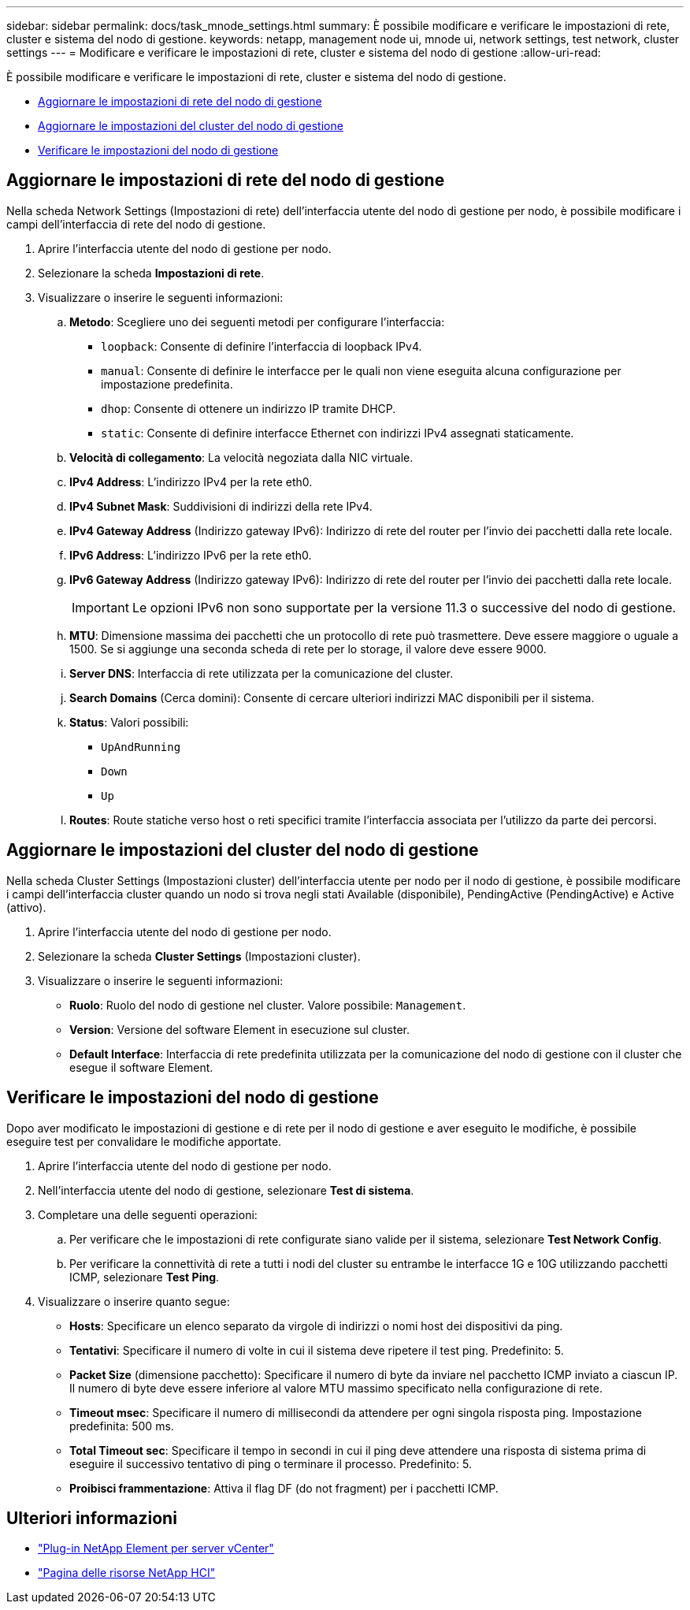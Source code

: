 ---
sidebar: sidebar 
permalink: docs/task_mnode_settings.html 
summary: È possibile modificare e verificare le impostazioni di rete, cluster e sistema del nodo di gestione. 
keywords: netapp, management node ui, mnode ui, network settings, test network, cluster settings 
---
= Modificare e verificare le impostazioni di rete, cluster e sistema del nodo di gestione
:allow-uri-read: 


[role="lead"]
È possibile modificare e verificare le impostazioni di rete, cluster e sistema del nodo di gestione.

* <<Aggiornare le impostazioni di rete del nodo di gestione>>
* <<Aggiornare le impostazioni del cluster del nodo di gestione>>
* <<Verificare le impostazioni del nodo di gestione>>




== Aggiornare le impostazioni di rete del nodo di gestione

Nella scheda Network Settings (Impostazioni di rete) dell'interfaccia utente del nodo di gestione per nodo, è possibile modificare i campi dell'interfaccia di rete del nodo di gestione.

. Aprire l'interfaccia utente del nodo di gestione per nodo.
. Selezionare la scheda *Impostazioni di rete*.
. Visualizzare o inserire le seguenti informazioni:
+
.. *Metodo*: Scegliere uno dei seguenti metodi per configurare l'interfaccia:
+
*** `loopback`: Consente di definire l'interfaccia di loopback IPv4.
*** `manual`: Consente di definire le interfacce per le quali non viene eseguita alcuna configurazione per impostazione predefinita.
*** `dhop`: Consente di ottenere un indirizzo IP tramite DHCP.
*** `static`: Consente di definire interfacce Ethernet con indirizzi IPv4 assegnati staticamente.


.. *Velocità di collegamento*: La velocità negoziata dalla NIC virtuale.
.. *IPv4 Address*: L'indirizzo IPv4 per la rete eth0.
.. *IPv4 Subnet Mask*: Suddivisioni di indirizzi della rete IPv4.
.. *IPv4 Gateway Address* (Indirizzo gateway IPv6): Indirizzo di rete del router per l'invio dei pacchetti dalla rete locale.
.. *IPv6 Address*: L'indirizzo IPv6 per la rete eth0.
.. *IPv6 Gateway Address* (Indirizzo gateway IPv6): Indirizzo di rete del router per l'invio dei pacchetti dalla rete locale.
+

IMPORTANT: Le opzioni IPv6 non sono supportate per la versione 11.3 o successive del nodo di gestione.

.. *MTU*: Dimensione massima dei pacchetti che un protocollo di rete può trasmettere. Deve essere maggiore o uguale a 1500. Se si aggiunge una seconda scheda di rete per lo storage, il valore deve essere 9000.
.. *Server DNS*: Interfaccia di rete utilizzata per la comunicazione del cluster.
.. *Search Domains* (Cerca domini): Consente di cercare ulteriori indirizzi MAC disponibili per il sistema.
.. *Status*: Valori possibili:
+
*** `UpAndRunning`
*** `Down`
*** `Up`


.. *Routes*: Route statiche verso host o reti specifici tramite l'interfaccia associata per l'utilizzo da parte dei percorsi.






== Aggiornare le impostazioni del cluster del nodo di gestione

Nella scheda Cluster Settings (Impostazioni cluster) dell'interfaccia utente per nodo per il nodo di gestione, è possibile modificare i campi dell'interfaccia cluster quando un nodo si trova negli stati Available (disponibile), PendingActive (PendingActive) e Active (attivo).

. Aprire l'interfaccia utente del nodo di gestione per nodo.
. Selezionare la scheda *Cluster Settings* (Impostazioni cluster).
. Visualizzare o inserire le seguenti informazioni:
+
** *Ruolo*: Ruolo del nodo di gestione nel cluster. Valore possibile: `Management`.
** *Version*: Versione del software Element in esecuzione sul cluster.
** *Default Interface*: Interfaccia di rete predefinita utilizzata per la comunicazione del nodo di gestione con il cluster che esegue il software Element.






== Verificare le impostazioni del nodo di gestione

Dopo aver modificato le impostazioni di gestione e di rete per il nodo di gestione e aver eseguito le modifiche, è possibile eseguire test per convalidare le modifiche apportate.

. Aprire l'interfaccia utente del nodo di gestione per nodo.
. Nell'interfaccia utente del nodo di gestione, selezionare *Test di sistema*.
. Completare una delle seguenti operazioni:
+
.. Per verificare che le impostazioni di rete configurate siano valide per il sistema, selezionare *Test Network Config*.
.. Per verificare la connettività di rete a tutti i nodi del cluster su entrambe le interfacce 1G e 10G utilizzando pacchetti ICMP, selezionare *Test Ping*.


. Visualizzare o inserire quanto segue:
+
** *Hosts*: Specificare un elenco separato da virgole di indirizzi o nomi host dei dispositivi da ping.
** *Tentativi*: Specificare il numero di volte in cui il sistema deve ripetere il test ping. Predefinito: 5.
** *Packet Size* (dimensione pacchetto): Specificare il numero di byte da inviare nel pacchetto ICMP inviato a ciascun IP. Il numero di byte deve essere inferiore al valore MTU massimo specificato nella configurazione di rete.
** *Timeout msec*: Specificare il numero di millisecondi da attendere per ogni singola risposta ping. Impostazione predefinita: 500 ms.
** *Total Timeout sec*: Specificare il tempo in secondi in cui il ping deve attendere una risposta di sistema prima di eseguire il successivo tentativo di ping o terminare il processo. Predefinito: 5.
** *Proibisci frammentazione*: Attiva il flag DF (do not fragment) per i pacchetti ICMP.




[discrete]
== Ulteriori informazioni

* https://docs.netapp.com/us-en/vcp/index.html["Plug-in NetApp Element per server vCenter"^]
* https://www.netapp.com/hybrid-cloud/hci-documentation/["Pagina delle risorse NetApp HCI"^]

